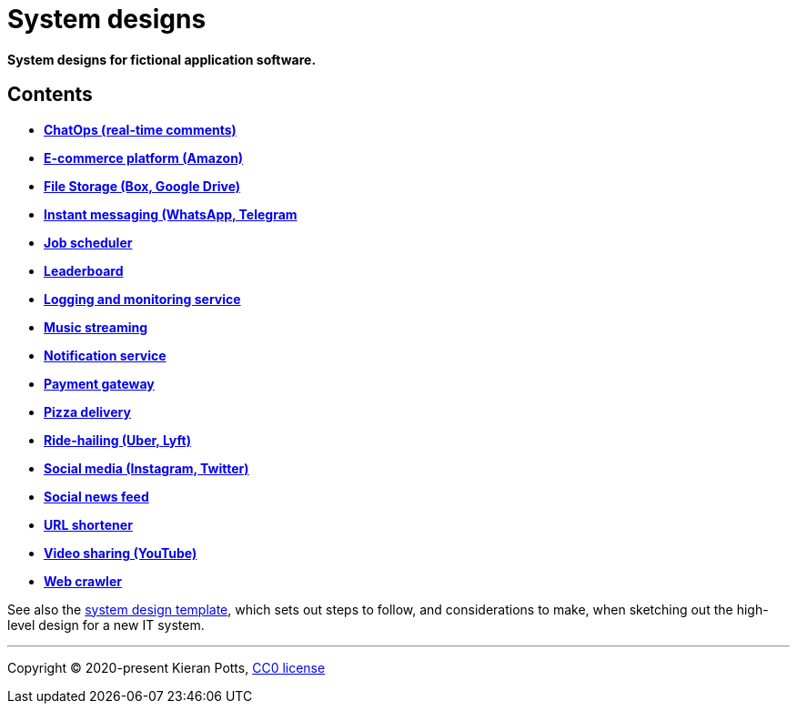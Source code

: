 = System designs

*System designs for fictional application software.*

== Contents

* *link:./src/chatops.adoc[ChatOps (real-time comments)]*
* *link:./src/e-commerce.adoc[E-commerce platform (Amazon)]*
* *link:./src/file-storage.adoc[File Storage (Box, Google Drive)]*
* *link:./src/instant-messaging.adoc[Instant messaging (WhatsApp, Telegram]*
* *link:./src/job-scheduler.adoc[Job scheduler]*
* *link:./src/leaderboard.adoc[Leaderboard]*
* *link:./src/logging-and-monitoring.adoc[Logging and monitoring service]*
* *link:./src/music-streaming.adoc[Music streaming]*
* *link:./src/notification-service.adoc[Notification service]*
* *link:./src/payment-gateway.adoc[Payment gateway]*
* *link:./src/pizza-delivery.adoc[Pizza delivery]*
* *link:./src/ride-hailing.adoc[Ride-hailing (Uber, Lyft)]*
* *link:./src/social-media.adoc[Social media (Instagram, Twitter)]*
* *link:./src/social-news-feed.adoc[Social news feed]*
* *link:./src/url-shortener.adoc[URL shortener]*
* *link:./src/video-sharing.adoc[Video sharing (YouTube)]*
* *link:./src/web-crawler.adoc[Web crawler]*

See also the link:./TEMPLATE.adoc[system design template], which sets out steps
to follow, and considerations to make, when sketching out the high-level design
for a new IT system.

''''

Copyright © 2020-present Kieran Potts, link:./LICENSE.txt[CC0 license]

